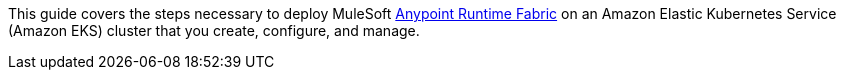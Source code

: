 This guide covers the steps necessary to deploy MuleSoft https://www.mulesoft.com/platform/api/multi-cloud-integration-runtime-fabric[Anypoint Runtime Fabric^] on an Amazon Elastic Kubernetes Service (Amazon EKS) cluster that you create, configure, and manage.